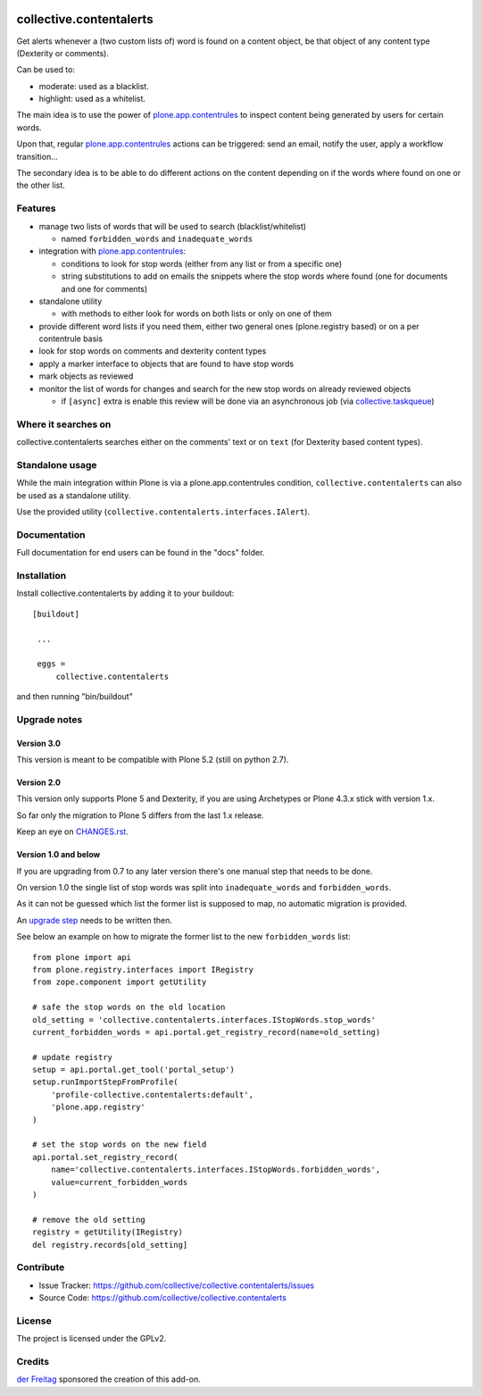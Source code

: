 .. This README is meant for consumption by humans and pypi. Pypi can render rst files so please do not use Sphinx features.
   If you want to learn more about writing documentation, please check out: http://docs.plone.org/about/documentation_styleguide_addons.html
   This text does not appear on pypi or github. It is a comment.

.. image:: https://coveralls.io/repos/collective/collective.contentalerts/badge.svg?branch=master&service=github
    :target: https://coveralls.io/github/collective/collective.contentalerts?branch=master
    :alt: Coveralls

========================
collective.contentalerts
========================
Get alerts whenever a (two custom lists of) word is found on a content object,
be that object of any content type (Dexterity or comments).

Can be used to:

- moderate: used as a blacklist.
- highlight: used as a whitelist.

The main idea is to use the power of `plone.app.contentrules`_ to inspect content being generated by users for certain words.

Upon that, regular `plone.app.contentrules`_ actions can be triggered:
send an email, notify the user, apply a workflow transition...

The secondary idea is to be able to do different actions on the content depending on if the words where found on one or the other list.

Features
========
- manage two lists of words that will be used to search (blacklist/whitelist)

  - named ``forbidden_words`` and ``inadequate_words``

- integration with  `plone.app.contentrules`_:

  - conditions to look for stop words (either from any list or from a specific one)
  - string substitutions to add on emails the snippets where the stop words where found
    (one for documents and one for comments)

- standalone utility

  - with methods to either look for words on both lists or only on one of them

- provide different word lists if you need them,
  either two general ones (plone.registry based) or on a per contentrule basis
- look for stop words on comments and dexterity content types
- apply a marker interface to objects that are found to have stop words
- mark objects as reviewed
- monitor the list of words for changes and search for the new stop words on already reviewed objects

  - if ``[async]`` extra is enable this review will be done via an asynchronous job (via `collective.taskqueue`_)

Where it searches on
====================
collective.contentalerts searches either on the comments' text or on ``text`` (for Dexterity based content types).

Standalone usage
================
While the main integration within Plone is via a plone.app.contentrules condition,
``collective.contentalerts`` can also be used as a standalone utility.

Use the provided utility (``collective.contentalerts.interfaces.IAlert``).

Documentation
=============
Full documentation for end users can be found in the "docs" folder.

Installation
============
Install collective.contentalerts by adding it to your buildout::

   [buildout]

    ...

    eggs =
        collective.contentalerts


and then running "bin/buildout"

Upgrade notes
=============

Version 3.0
-----------
This version is meant to be compatible with Plone 5.2 (still on python 2.7).

Version 2.0
-----------
This version only supports Plone 5 and Dexterity,
if you are using Archetypes or Plone 4.3.x stick with version 1.x.

So far only the migration to Plone 5 differs from the last 1.x release.

Keep an eye on `CHANGES.rst <https://github.com/collective/collective.contentalerts/blob/master/CHANGES.rst>`_.

Version 1.0 and below
---------------------
If you are upgrading from 0.7 to any later version there's one manual step that needs to be done.

On version 1.0 the single list of stop words was split into ``inadequate_words`` and ``forbidden_words``.

As it can not be guessed which list the former list is supposed to map,
no automatic migration is provided.

An `upgrade step <http://docs.plone.org/develop/addons/components/genericsetup.html#upgrade-steps>`_ needs to be written then.

See below an example on how to migrate the former list to the new ``forbidden_words`` list::

    from plone import api
    from plone.registry.interfaces import IRegistry
    from zope.component import getUtility

    # safe the stop words on the old location
    old_setting = 'collective.contentalerts.interfaces.IStopWords.stop_words'
    current_forbidden_words = api.portal.get_registry_record(name=old_setting)

    # update registry
    setup = api.portal.get_tool('portal_setup')
    setup.runImportStepFromProfile(
        'profile-collective.contentalerts:default',
        'plone.app.registry'
    )

    # set the stop words on the new field
    api.portal.set_registry_record(
        name='collective.contentalerts.interfaces.IStopWords.forbidden_words',
        value=current_forbidden_words
    )

    # remove the old setting
    registry = getUtility(IRegistry)
    del registry.records[old_setting]


Contribute
==========
- Issue Tracker: https://github.com/collective/collective.contentalerts/issues
- Source Code: https://github.com/collective/collective.contentalerts

License
=======
The project is licensed under the GPLv2.

Credits
=======

`der Freitag`_ sponsored the creation of this add-on.


.. _plone.app.contentrules:  https://pypi.python.org/pypi/plone.app.contentrules
.. _der Freitag:  https://www.freitag.de
.. _collective.taskqueue:  https://pypi.python.org/pypi/collective.taskqueue
